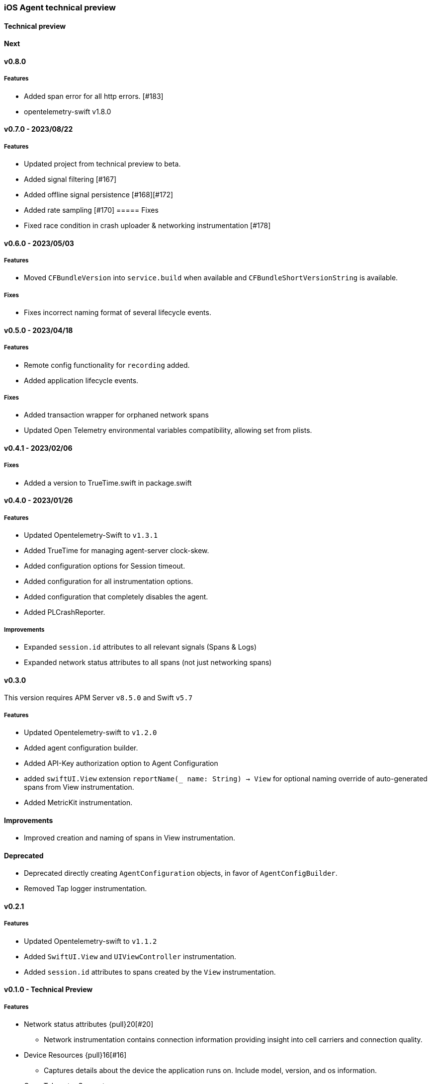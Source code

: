 ////
[[release-notes-x.x.x]]
==== x.x.x - YYYY/MM/DD

[float]
===== Breaking changes

[float]
===== Features
* Cool new feature: {pull}2526[#2526]

[float]
===== Bug fixes
////

[[release-notes-preview]]
=== iOS Agent technical preview

[discrete]
[[release-notes-preview-1]]
==== Technical preview

[[release-notes-next]]
==== Next

[[release-notes-v0.8.0]]
==== v0.8.0
===== Features
- Added span error for all http errors. [#183]
- opentelemetry-swift v1.8.0

[[release-notes-v0.7.0]]
==== v0.7.0 - 2023/08/22
===== Features
- Updated project from technical preview to beta. 
- Added signal filtering [#167]
- Added offline signal persistence [#168][#172]
- Added rate sampling [#170]
===== Fixes
- Fixed race condition in crash uploader & networking instrumentation [#178]

[[release-notes-v0.6.0]]
==== v0.6.0 - 2023/05/03
===== Features
- Moved `CFBundleVersion` into `service.build` when available and `CFBundleShortVersionString` is available.

===== Fixes
- Fixes incorrect naming format of several lifecycle events.

[[release-notes-v0.5.0]]
==== v0.5.0 - 2023/04/18
===== Features
- Remote config functionality for `recording` added.
- Added application lifecycle events.

===== Fixes
- Added transaction wrapper for orphaned network spans
- Updated Open Telemetry environmental variables compatibility, allowing set from plists. 

[[release-notes-v0.4.1]]
==== v0.4.1 - 2023/02/06
===== Fixes
- Added a version to TrueTime.swift in package.swift

[[release-notes-v0.4.0]]
==== v0.4.0 - 2023/01/26
===== Features
- Updated Opentelemetry-Swift to `v1.3.1`
- Added TrueTime for managing agent-server clock-skew.
- Added configuration options for Session timeout.
- Added configuration for all instrumentation options.
- Added configuration that completely disables the agent.
- Added PLCrashReporter.

===== Improvements
- Expanded `session.id` attributes to all relevant signals (Spans & Logs)
- Expanded network status attributes to all spans (not just networking spans)


[[release-notes-v0.3.0]]
==== v0.3.0
This version requires APM Server `v8.5.0` and Swift `v5.7`
[float]
===== Features
- Updated Opentelemetry-swift to `v1.2.0`
- Added agent configuration builder.
- Added API-Key authorization option to Agent Configuration
- added `swiftUI.View` extension `reportName(_ name: String) -> View` for optional naming override of auto-generated spans from View instrumentation.
- Added MetricKit instrumentation.

==== Improvements
- Improved creation and naming of spans in View instrumentation.

==== Deprecated
- Deprecated directly creating `AgentConfiguration` objects, in favor of `AgentConfigBuilder`.
- Removed Tap logger instrumentation.

[[release-notes-0.2.1]]
==== v0.2.1
[float]
===== Features
* Updated Opentelemetry-swift to `v1.1.2`
* Added `SwiftUI.View` and `UIViewController` instrumentation.
* Added `session.id` attributes to spans created by the `View` instrumentation.


[[release-notes-0.1.0]]
==== v0.1.0 - Technical Preview
[float]
===== Features
* Network status attributes {pull}20[#20]
** Network instrumentation contains connection information providing insight into cell carriers and connection quality.

* Device Resources {pull}16[#16]
** Captures details about the device the application runs on. Include model, version, and os information.

* Open Telemetry Support
** Captures custom OTel Instrumentation

* Memory usage metrics {pull}34[#34]

* CPU usage metrics {pull}35[#35]

* Network Instrumentation
    ** Automatically generate spans for all network reqeust using `URLSession`

// Using the template above, release notes go here.
// append the version number of the release to the heading above
